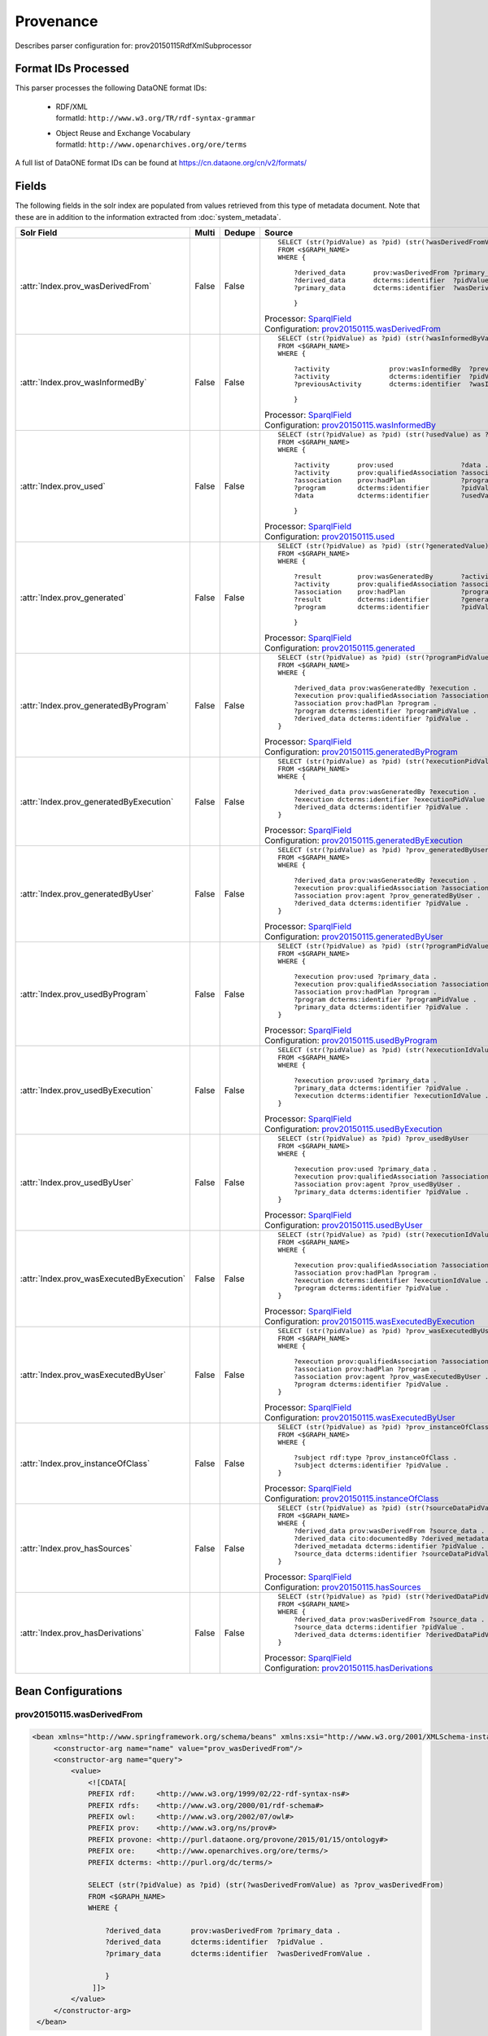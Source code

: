 Provenance
==========

Describes parser configuration for: prov20150115RdfXmlSubprocessor

Format IDs Processed
--------------------

This parser processes the following DataONE format IDs:


  * | RDF/XML
    | formatId: ``http://www.w3.org/TR/rdf-syntax-grammar``

  * | Object Reuse and Exchange Vocabulary
    | formatId: ``http://www.openarchives.org/ore/terms``


A full list of DataONE format IDs can be found at https://cn.dataone.org/cn/v2/formats/

Fields
------

The following fields in the solr index are populated from values retrieved from this type of metadata document.
Note that these are in addition to the information extracted from :doc:`system_metadata`.

.. list-table::
  :header-rows: 1
  :widths: 5, 1, 1, 10

  * - Solr Field
    - Multi
    - Dedupe
    - Source

  * - :attr:`Index.prov_wasDerivedFrom`
    - False
    - False
    - ::

        

                SELECT (str(?pidValue) as ?pid) (str(?wasDerivedFromValue) as ?prov_wasDerivedFrom)
                FROM <$GRAPH_NAME>
                WHERE { 
                        
                    ?derived_data       prov:wasDerivedFrom ?primary_data .
                    ?derived_data       dcterms:identifier  ?pidValue . 
                    ?primary_data       dcterms:identifier  ?wasDerivedFromValue .
                        
                    } 
                 
            

      | Processor: `SparqlField <https://repository.dataone.org/software/cicore/trunk/cn/d1_cn_index_processor/src/main/java/org/dataone/cn/indexer/annotation/SparqlField.java>`_
      | Configuration: `prov20150115.wasDerivedFrom`_


  * - :attr:`Index.prov_wasInformedBy`
    - False
    - False
    - ::

        

                SELECT (str(?pidValue) as ?pid) (str(?wasInformedByValue) as ?prov_wasInformedBy)
                FROM <$GRAPH_NAME>
                WHERE { 
                        
                    ?activity               prov:wasInformedBy  ?previousActivity .
                    ?activity               dcterms:identifier  ?pidValue . 
                    ?previousActivity       dcterms:identifier  ?wasInformedByValue .
                        
                    } 
                 
            

      | Processor: `SparqlField <https://repository.dataone.org/software/cicore/trunk/cn/d1_cn_index_processor/src/main/java/org/dataone/cn/indexer/annotation/SparqlField.java>`_
      | Configuration: `prov20150115.wasInformedBy`_


  * - :attr:`Index.prov_used`
    - False
    - False
    - ::

        

                SELECT (str(?pidValue) as ?pid) (str(?usedValue) as ?prov_used)
                FROM <$GRAPH_NAME>
                WHERE { 
                        
                    ?activity       prov:used                 ?data .
                    ?activity       prov:qualifiedAssociation ?association .
                    ?association    prov:hadPlan              ?program .
                    ?program        dcterms:identifier        ?pidValue . 
                    ?data           dcterms:identifier        ?usedValue .
                        
                    } 
                 
            

      | Processor: `SparqlField <https://repository.dataone.org/software/cicore/trunk/cn/d1_cn_index_processor/src/main/java/org/dataone/cn/indexer/annotation/SparqlField.java>`_
      | Configuration: `prov20150115.used`_


  * - :attr:`Index.prov_generated`
    - False
    - False
    - ::

        

                SELECT (str(?pidValue) as ?pid) (str(?generatedValue) as ?prov_generated)
                FROM <$GRAPH_NAME>
                WHERE { 
                        
                    ?result         prov:wasGeneratedBy       ?activity .
                    ?activity       prov:qualifiedAssociation ?association .
                    ?association    prov:hadPlan              ?program .
                    ?result         dcterms:identifier        ?generatedValue . 
                    ?program        dcterms:identifier        ?pidValue .
                        
                    } 
                 
            

      | Processor: `SparqlField <https://repository.dataone.org/software/cicore/trunk/cn/d1_cn_index_processor/src/main/java/org/dataone/cn/indexer/annotation/SparqlField.java>`_
      | Configuration: `prov20150115.generated`_


  * - :attr:`Index.prov_generatedByProgram`
    - False
    - False
    - ::

        
                
                SELECT (str(?pidValue) as ?pid) (str(?programPidValue) as ?prov_generatedByProgram)
                FROM <$GRAPH_NAME>
                WHERE {
                
                    ?derived_data prov:wasGeneratedBy ?execution .
                    ?execution prov:qualifiedAssociation ?association .
                    ?association prov:hadPlan ?program .
                    ?program dcterms:identifier ?programPidValue .
                    ?derived_data dcterms:identifier ?pidValue .
                }
                
            

      | Processor: `SparqlField <https://repository.dataone.org/software/cicore/trunk/cn/d1_cn_index_processor/src/main/java/org/dataone/cn/indexer/annotation/SparqlField.java>`_
      | Configuration: `prov20150115.generatedByProgram`_


  * - :attr:`Index.prov_generatedByExecution`
    - False
    - False
    - ::

        
                
                SELECT (str(?pidValue) as ?pid) (str(?executionPidValue) as ?prov_generatedByExecution)
                FROM <$GRAPH_NAME>
                WHERE {
                
                    ?derived_data prov:wasGeneratedBy ?execution .
                    ?execution dcterms:identifier ?executionPidValue .
                    ?derived_data dcterms:identifier ?pidValue .
                }
                
            

      | Processor: `SparqlField <https://repository.dataone.org/software/cicore/trunk/cn/d1_cn_index_processor/src/main/java/org/dataone/cn/indexer/annotation/SparqlField.java>`_
      | Configuration: `prov20150115.generatedByExecution`_


  * - :attr:`Index.prov_generatedByUser`
    - False
    - False
    - ::

        
                
                SELECT (str(?pidValue) as ?pid) ?prov_generatedByUser
                FROM <$GRAPH_NAME>
                WHERE {
                
                    ?derived_data prov:wasGeneratedBy ?execution .
                    ?execution prov:qualifiedAssociation ?association .
                    ?association prov:agent ?prov_generatedByUser .
                    ?derived_data dcterms:identifier ?pidValue .
                }
                
            

      | Processor: `SparqlField <https://repository.dataone.org/software/cicore/trunk/cn/d1_cn_index_processor/src/main/java/org/dataone/cn/indexer/annotation/SparqlField.java>`_
      | Configuration: `prov20150115.generatedByUser`_


  * - :attr:`Index.prov_usedByProgram`
    - False
    - False
    - ::

        
                
                SELECT (str(?pidValue) as ?pid) (str(?programPidValue) as ?prov_usedByProgram)
                FROM <$GRAPH_NAME>
                WHERE {
                
                    ?execution prov:used ?primary_data .
                    ?execution prov:qualifiedAssociation ?association .
                    ?association prov:hadPlan ?program .
                    ?program dcterms:identifier ?programPidValue .
                    ?primary_data dcterms:identifier ?pidValue .
                }                
                
            

      | Processor: `SparqlField <https://repository.dataone.org/software/cicore/trunk/cn/d1_cn_index_processor/src/main/java/org/dataone/cn/indexer/annotation/SparqlField.java>`_
      | Configuration: `prov20150115.usedByProgram`_


  * - :attr:`Index.prov_usedByExecution`
    - False
    - False
    - ::

        
                
                SELECT (str(?pidValue) as ?pid) (str(?executionIdValue) as ?prov_usedByExecution)
                FROM <$GRAPH_NAME>
                WHERE {
                
                    ?execution prov:used ?primary_data .
                    ?primary_data dcterms:identifier ?pidValue .
                    ?execution dcterms:identifier ?executionIdValue .
                }
                
            

      | Processor: `SparqlField <https://repository.dataone.org/software/cicore/trunk/cn/d1_cn_index_processor/src/main/java/org/dataone/cn/indexer/annotation/SparqlField.java>`_
      | Configuration: `prov20150115.usedByExecution`_


  * - :attr:`Index.prov_usedByUser`
    - False
    - False
    - ::

        

                SELECT (str(?pidValue) as ?pid) ?prov_usedByUser
                FROM <$GRAPH_NAME>
                WHERE {
                
                    ?execution prov:used ?primary_data .
                    ?execution prov:qualifiedAssociation ?association .
                    ?association prov:agent ?prov_usedByUser .
                    ?primary_data dcterms:identifier ?pidValue .
                }                
                
            

      | Processor: `SparqlField <https://repository.dataone.org/software/cicore/trunk/cn/d1_cn_index_processor/src/main/java/org/dataone/cn/indexer/annotation/SparqlField.java>`_
      | Configuration: `prov20150115.usedByUser`_


  * - :attr:`Index.prov_wasExecutedByExecution`
    - False
    - False
    - ::

        
                
                SELECT (str(?pidValue) as ?pid) (str(?executionIdValue) as ?prov_wasExecutedByExecution)
                FROM <$GRAPH_NAME>
                WHERE {
                
                    ?execution prov:qualifiedAssociation ?association .
                    ?association prov:hadPlan ?program .
                    ?execution dcterms:identifier ?executionIdValue .
                    ?program dcterms:identifier ?pidValue .
                }                
                
            

      | Processor: `SparqlField <https://repository.dataone.org/software/cicore/trunk/cn/d1_cn_index_processor/src/main/java/org/dataone/cn/indexer/annotation/SparqlField.java>`_
      | Configuration: `prov20150115.wasExecutedByExecution`_


  * - :attr:`Index.prov_wasExecutedByUser`
    - False
    - False
    - ::

        
                                
                SELECT (str(?pidValue) as ?pid) ?prov_wasExecutedByUser
                FROM <$GRAPH_NAME>
                WHERE {
                
                    ?execution prov:qualifiedAssociation ?association .
                    ?association prov:hadPlan ?program .
                    ?association prov:agent ?prov_wasExecutedByUser .
                    ?program dcterms:identifier ?pidValue .
                }                
                
            

      | Processor: `SparqlField <https://repository.dataone.org/software/cicore/trunk/cn/d1_cn_index_processor/src/main/java/org/dataone/cn/indexer/annotation/SparqlField.java>`_
      | Configuration: `prov20150115.wasExecutedByUser`_


  * - :attr:`Index.prov_instanceOfClass`
    - False
    - False
    - ::

        
                
                SELECT (str(?pidValue) as ?pid) ?prov_instanceOfClass
                FROM <$GRAPH_NAME>
                WHERE {
                
                    ?subject rdf:type ?prov_instanceOfClass .
                    ?subject dcterms:identifier ?pidValue .
                }                
                
            

      | Processor: `SparqlField <https://repository.dataone.org/software/cicore/trunk/cn/d1_cn_index_processor/src/main/java/org/dataone/cn/indexer/annotation/SparqlField.java>`_
      | Configuration: `prov20150115.instanceOfClass`_


  * - :attr:`Index.prov_hasSources`
    - False
    - False
    - ::

        
                
                SELECT (str(?pidValue) as ?pid) (str(?sourceDataPidValue) as ?prov_hasSources)
                FROM <$GRAPH_NAME>
                WHERE {
                    ?derived_data prov:wasDerivedFrom ?source_data .
                    ?derived_data cito:documentedBy ?derived_metadata .
                    ?derived_metadata dcterms:identifier ?pidValue .
                    ?source_data dcterms:identifier ?sourceDataPidValue .
                }                
                
            

      | Processor: `SparqlField <https://repository.dataone.org/software/cicore/trunk/cn/d1_cn_index_processor/src/main/java/org/dataone/cn/indexer/annotation/SparqlField.java>`_
      | Configuration: `prov20150115.hasSources`_


  * - :attr:`Index.prov_hasDerivations`
    - False
    - False
    - ::

        
                
                SELECT (str(?pidValue) as ?pid) (str(?derivedDataPidValue) as ?prov_hasDerivations)
                FROM <$GRAPH_NAME>
                WHERE {
                    ?derived_data prov:wasDerivedFrom ?source_data .
                    ?source_data dcterms:identifier ?pidValue .
                    ?derived_data dcterms:identifier ?derivedDataPidValue .
                }
                
            

      | Processor: `SparqlField <https://repository.dataone.org/software/cicore/trunk/cn/d1_cn_index_processor/src/main/java/org/dataone/cn/indexer/annotation/SparqlField.java>`_
      | Configuration: `prov20150115.hasDerivations`_



Bean Configurations
-------------------


prov20150115.wasDerivedFrom
~~~~~~~~~~~~~~~~~~~~~~~~~~~

.. code-block:: xml

   <bean xmlns="http://www.springframework.org/schema/beans" xmlns:xsi="http://www.w3.org/2001/XMLSchema-instance" id="prov20150115.wasDerivedFrom" class="org.dataone.cn.indexer.annotation.SparqlField">
        <constructor-arg name="name" value="prov_wasDerivedFrom"/>
        <constructor-arg name="query">
            <value>
                <![CDATA[
                PREFIX rdf:     <http://www.w3.org/1999/02/22-rdf-syntax-ns#> 
                PREFIX rdfs:    <http://www.w3.org/2000/01/rdf-schema#> 
                PREFIX owl:     <http://www.w3.org/2002/07/owl#> 
                PREFIX prov:    <http://www.w3.org/ns/prov#> 
                PREFIX provone: <http://purl.dataone.org/provone/2015/01/15/ontology#>
                PREFIX ore:     <http://www.openarchives.org/ore/terms/> 
                PREFIX dcterms: <http://purl.org/dc/terms/>

                SELECT (str(?pidValue) as ?pid) (str(?wasDerivedFromValue) as ?prov_wasDerivedFrom)
                FROM <$GRAPH_NAME>
                WHERE { 
                        
                    ?derived_data       prov:wasDerivedFrom ?primary_data .
                    ?derived_data       dcterms:identifier  ?pidValue . 
                    ?primary_data       dcterms:identifier  ?wasDerivedFromValue .
                        
                    } 
                 ]]>
            </value>
        </constructor-arg>
    </bean>
    
    



prov20150115.wasInformedBy
~~~~~~~~~~~~~~~~~~~~~~~~~~

.. code-block:: xml

   <bean xmlns="http://www.springframework.org/schema/beans" xmlns:xsi="http://www.w3.org/2001/XMLSchema-instance" id="prov20150115.wasInformedBy" class="org.dataone.cn.indexer.annotation.SparqlField">
        <constructor-arg name="name" value="prov_wasInformedBy"/>
        <constructor-arg name="query">
            <value>
                <![CDATA[
                PREFIX rdf:     <http://www.w3.org/1999/02/22-rdf-syntax-ns#> 
                PREFIX rdfs:    <http://www.w3.org/2000/01/rdf-schema#> 
                PREFIX owl:     <http://www.w3.org/2002/07/owl#> 
                PREFIX prov:    <http://www.w3.org/ns/prov#> 
                PREFIX provone: <http://purl.dataone.org/provone/2015/01/15/ontology#>
                PREFIX ore:     <http://www.openarchives.org/ore/terms/> 
                PREFIX dcterms: <http://purl.org/dc/terms/>

                SELECT (str(?pidValue) as ?pid) (str(?wasInformedByValue) as ?prov_wasInformedBy)
                FROM <$GRAPH_NAME>
                WHERE { 
                        
                    ?activity               prov:wasInformedBy  ?previousActivity .
                    ?activity               dcterms:identifier  ?pidValue . 
                    ?previousActivity       dcterms:identifier  ?wasInformedByValue .
                        
                    } 
                 ]]>
            </value>
        </constructor-arg>
    </bean>
    
    



prov20150115.used
~~~~~~~~~~~~~~~~~

.. code-block:: xml

   <bean xmlns="http://www.springframework.org/schema/beans" xmlns:xsi="http://www.w3.org/2001/XMLSchema-instance" id="prov20150115.used" class="org.dataone.cn.indexer.annotation.SparqlField">
        <constructor-arg name="name" value="prov_used"/>
        <constructor-arg name="query">
            <value>
                <![CDATA[
                PREFIX rdf:     <http://www.w3.org/1999/02/22-rdf-syntax-ns#> 
                PREFIX rdfs:    <http://www.w3.org/2000/01/rdf-schema#> 
                PREFIX owl:     <http://www.w3.org/2002/07/owl#> 
                PREFIX prov:    <http://www.w3.org/ns/prov#> 
                PREFIX provone: <http://purl.dataone.org/provone/2015/01/15/ontology#>
                PREFIX ore:     <http://www.openarchives.org/ore/terms/> 
                PREFIX dcterms: <http://purl.org/dc/terms/>

                SELECT (str(?pidValue) as ?pid) (str(?usedValue) as ?prov_used)
                FROM <$GRAPH_NAME>
                WHERE { 
                        
                    ?activity       prov:used                 ?data .
                    ?activity       prov:qualifiedAssociation ?association .
                    ?association    prov:hadPlan              ?program .
                    ?program        dcterms:identifier        ?pidValue . 
                    ?data           dcterms:identifier        ?usedValue .
                        
                    } 
                 ]]>
            </value>
        </constructor-arg>
    </bean>
    
    



prov20150115.generated
~~~~~~~~~~~~~~~~~~~~~~

.. code-block:: xml

   <bean xmlns="http://www.springframework.org/schema/beans" xmlns:xsi="http://www.w3.org/2001/XMLSchema-instance" id="prov20150115.generated" class="org.dataone.cn.indexer.annotation.SparqlField">
        <constructor-arg name="name" value="prov_generated"/>
        <constructor-arg name="query">
            <value>
                <![CDATA[
                PREFIX rdf:     <http://www.w3.org/1999/02/22-rdf-syntax-ns#> 
                PREFIX rdfs:    <http://www.w3.org/2000/01/rdf-schema#> 
                PREFIX owl:     <http://www.w3.org/2002/07/owl#> 
                PREFIX prov:    <http://www.w3.org/ns/prov#> 
                PREFIX provone: <http://purl.dataone.org/provone/2015/01/15/ontology#>
                PREFIX ore:     <http://www.openarchives.org/ore/terms/> 
                PREFIX dcterms: <http://purl.org/dc/terms/>

                SELECT (str(?pidValue) as ?pid) (str(?generatedValue) as ?prov_generated)
                FROM <$GRAPH_NAME>
                WHERE { 
                        
                    ?result         prov:wasGeneratedBy       ?activity .
                    ?activity       prov:qualifiedAssociation ?association .
                    ?association    prov:hadPlan              ?program .
                    ?result         dcterms:identifier        ?generatedValue . 
                    ?program        dcterms:identifier        ?pidValue .
                        
                    } 
                 ]]>
            </value>
        </constructor-arg>
    </bean>

    



prov20150115.generatedByProgram
~~~~~~~~~~~~~~~~~~~~~~~~~~~~~~~

.. code-block:: xml

   <bean xmlns="http://www.springframework.org/schema/beans" xmlns:xsi="http://www.w3.org/2001/XMLSchema-instance" id="prov20150115.generatedByProgram" class="org.dataone.cn.indexer.annotation.SparqlField">
        <constructor-arg name="name" value="prov_generatedByProgram"/>
        <constructor-arg name="query">
            <value>
                <![CDATA[
                PREFIX rdf:     <http://www.w3.org/1999/02/22-rdf-syntax-ns#> 
                PREFIX rdfs:    <http://www.w3.org/2000/01/rdf-schema#> 
                PREFIX owl:     <http://www.w3.org/2002/07/owl#> 
                PREFIX prov:    <http://www.w3.org/ns/prov#> 
                PREFIX provone: <http://purl.dataone.org/provone/2015/01/15/ontology#>
                PREFIX ore:     <http://www.openarchives.org/ore/terms/> 
                PREFIX dcterms: <http://purl.org/dc/terms/>
                
                SELECT (str(?pidValue) as ?pid) (str(?programPidValue) as ?prov_generatedByProgram)
                FROM <$GRAPH_NAME>
                WHERE {
                
                    ?derived_data prov:wasGeneratedBy ?execution .
                    ?execution prov:qualifiedAssociation ?association .
                    ?association prov:hadPlan ?program .
                    ?program dcterms:identifier ?programPidValue .
                    ?derived_data dcterms:identifier ?pidValue .
                }
                ]]>
            </value>
        </constructor-arg>
    </bean>

    



prov20150115.generatedByExecution
~~~~~~~~~~~~~~~~~~~~~~~~~~~~~~~~~

.. code-block:: xml

   <bean xmlns="http://www.springframework.org/schema/beans" xmlns:xsi="http://www.w3.org/2001/XMLSchema-instance" id="prov20150115.generatedByExecution" class="org.dataone.cn.indexer.annotation.SparqlField">
        <constructor-arg name="name" value="prov_generatedByExecution"/>
        <constructor-arg name="query">
            <value>
                <![CDATA[
                PREFIX rdf:     <http://www.w3.org/1999/02/22-rdf-syntax-ns#> 
                PREFIX rdfs:    <http://www.w3.org/2000/01/rdf-schema#> 
                PREFIX owl:     <http://www.w3.org/2002/07/owl#> 
                PREFIX prov:    <http://www.w3.org/ns/prov#> 
                PREFIX provone: <http://purl.dataone.org/provone/2015/01/15/ontology#>
                PREFIX ore:     <http://www.openarchives.org/ore/terms/> 
                PREFIX dcterms: <http://purl.org/dc/terms/>
                
                SELECT (str(?pidValue) as ?pid) (str(?executionPidValue) as ?prov_generatedByExecution)
                FROM <$GRAPH_NAME>
                WHERE {
                
                    ?derived_data prov:wasGeneratedBy ?execution .
                    ?execution dcterms:identifier ?executionPidValue .
                    ?derived_data dcterms:identifier ?pidValue .
                }
                ]]>
            </value>
        </constructor-arg>
    </bean>

    



prov20150115.generatedByUser
~~~~~~~~~~~~~~~~~~~~~~~~~~~~

.. code-block:: xml

   <bean xmlns="http://www.springframework.org/schema/beans" xmlns:xsi="http://www.w3.org/2001/XMLSchema-instance" id="prov20150115.generatedByUser" class="org.dataone.cn.indexer.annotation.SparqlField">
        <constructor-arg name="name" value="prov_generatedByUser"/>
        <constructor-arg name="query">
            <value>
                <![CDATA[
                PREFIX rdf:     <http://www.w3.org/1999/02/22-rdf-syntax-ns#> 
                PREFIX rdfs:    <http://www.w3.org/2000/01/rdf-schema#> 
                PREFIX owl:     <http://www.w3.org/2002/07/owl#> 
                PREFIX prov:    <http://www.w3.org/ns/prov#> 
                PREFIX provone: <http://purl.dataone.org/provone/2015/01/15/ontology#>
                PREFIX ore:     <http://www.openarchives.org/ore/terms/> 
                PREFIX dcterms: <http://purl.org/dc/terms/>
                
                SELECT (str(?pidValue) as ?pid) ?prov_generatedByUser
                FROM <$GRAPH_NAME>
                WHERE {
                
                    ?derived_data prov:wasGeneratedBy ?execution .
                    ?execution prov:qualifiedAssociation ?association .
                    ?association prov:agent ?prov_generatedByUser .
                    ?derived_data dcterms:identifier ?pidValue .
                }
                ]]>
            </value>
        </constructor-arg>
    </bean>

    



prov20150115.usedByProgram
~~~~~~~~~~~~~~~~~~~~~~~~~~

.. code-block:: xml

   <bean xmlns="http://www.springframework.org/schema/beans" xmlns:xsi="http://www.w3.org/2001/XMLSchema-instance" id="prov20150115.usedByProgram" class="org.dataone.cn.indexer.annotation.SparqlField">
        <constructor-arg name="name" value="prov_usedByProgram"/>
        <constructor-arg name="query">
            <value>
                <![CDATA[
                PREFIX rdf:     <http://www.w3.org/1999/02/22-rdf-syntax-ns#> 
                PREFIX rdfs:    <http://www.w3.org/2000/01/rdf-schema#> 
                PREFIX owl:     <http://www.w3.org/2002/07/owl#> 
                PREFIX prov:    <http://www.w3.org/ns/prov#> 
                PREFIX provone: <http://purl.dataone.org/provone/2015/01/15/ontology#>
                PREFIX ore:     <http://www.openarchives.org/ore/terms/> 
                PREFIX dcterms: <http://purl.org/dc/terms/>
                
                SELECT (str(?pidValue) as ?pid) (str(?programPidValue) as ?prov_usedByProgram)
                FROM <$GRAPH_NAME>
                WHERE {
                
                    ?execution prov:used ?primary_data .
                    ?execution prov:qualifiedAssociation ?association .
                    ?association prov:hadPlan ?program .
                    ?program dcterms:identifier ?programPidValue .
                    ?primary_data dcterms:identifier ?pidValue .
                }                
                ]]>
            </value>
        </constructor-arg>
    </bean>

    



prov20150115.usedByExecution
~~~~~~~~~~~~~~~~~~~~~~~~~~~~

.. code-block:: xml

   <bean xmlns="http://www.springframework.org/schema/beans" xmlns:xsi="http://www.w3.org/2001/XMLSchema-instance" id="prov20150115.usedByExecution" class="org.dataone.cn.indexer.annotation.SparqlField">
        <constructor-arg name="name" value="prov_usedByExecution"/>
        <constructor-arg name="query">
            <value>
                <![CDATA[
                PREFIX rdf:     <http://www.w3.org/1999/02/22-rdf-syntax-ns#> 
                PREFIX rdfs:    <http://www.w3.org/2000/01/rdf-schema#> 
                PREFIX owl:     <http://www.w3.org/2002/07/owl#> 
                PREFIX prov:    <http://www.w3.org/ns/prov#> 
                PREFIX provone: <http://purl.dataone.org/provone/2015/01/15/ontology#>
                PREFIX ore:     <http://www.openarchives.org/ore/terms/> 
                PREFIX dcterms: <http://purl.org/dc/terms/>
                
                SELECT (str(?pidValue) as ?pid) (str(?executionIdValue) as ?prov_usedByExecution)
                FROM <$GRAPH_NAME>
                WHERE {
                
                    ?execution prov:used ?primary_data .
                    ?primary_data dcterms:identifier ?pidValue .
                    ?execution dcterms:identifier ?executionIdValue .
                }
                ]]>
            </value>
        </constructor-arg>
    </bean>

    



prov20150115.usedByUser
~~~~~~~~~~~~~~~~~~~~~~~

.. code-block:: xml

   <bean xmlns="http://www.springframework.org/schema/beans" xmlns:xsi="http://www.w3.org/2001/XMLSchema-instance" id="prov20150115.usedByUser" class="org.dataone.cn.indexer.annotation.SparqlField">
        <constructor-arg name="name" value="prov_usedByUser"/>
        <constructor-arg name="query">
            <value>
                <![CDATA[
                PREFIX rdf:     <http://www.w3.org/1999/02/22-rdf-syntax-ns#> 
                PREFIX rdfs:    <http://www.w3.org/2000/01/rdf-schema#> 
                PREFIX owl:     <http://www.w3.org/2002/07/owl#> 
                PREFIX prov:    <http://www.w3.org/ns/prov#> 
                PREFIX provone: <http://purl.dataone.org/provone/2015/01/15/ontology#>
                PREFIX ore:     <http://www.openarchives.org/ore/terms/> 
                PREFIX dcterms: <http://purl.org/dc/terms/>

                SELECT (str(?pidValue) as ?pid) ?prov_usedByUser
                FROM <$GRAPH_NAME>
                WHERE {
                
                    ?execution prov:used ?primary_data .
                    ?execution prov:qualifiedAssociation ?association .
                    ?association prov:agent ?prov_usedByUser .
                    ?primary_data dcterms:identifier ?pidValue .
                }                
                ]]>
            </value>
        </constructor-arg>
    </bean>

    



prov20150115.wasExecutedByExecution
~~~~~~~~~~~~~~~~~~~~~~~~~~~~~~~~~~~

.. code-block:: xml

   <bean xmlns="http://www.springframework.org/schema/beans" xmlns:xsi="http://www.w3.org/2001/XMLSchema-instance" id="prov20150115.wasExecutedByExecution" class="org.dataone.cn.indexer.annotation.SparqlField">
        <constructor-arg name="name" value="prov_wasExecutedByExecution"/>
        <constructor-arg name="query">
            <value>
                <![CDATA[
                PREFIX rdf:     <http://www.w3.org/1999/02/22-rdf-syntax-ns#> 
                PREFIX rdfs:    <http://www.w3.org/2000/01/rdf-schema#> 
                PREFIX owl:     <http://www.w3.org/2002/07/owl#> 
                PREFIX prov:    <http://www.w3.org/ns/prov#> 
                PREFIX provone: <http://purl.dataone.org/provone/2015/01/15/ontology#>
                PREFIX ore:     <http://www.openarchives.org/ore/terms/> 
                PREFIX dcterms: <http://purl.org/dc/terms/>
                
                SELECT (str(?pidValue) as ?pid) (str(?executionIdValue) as ?prov_wasExecutedByExecution)
                FROM <$GRAPH_NAME>
                WHERE {
                
                    ?execution prov:qualifiedAssociation ?association .
                    ?association prov:hadPlan ?program .
                    ?execution dcterms:identifier ?executionIdValue .
                    ?program dcterms:identifier ?pidValue .
                }                
                ]]>
            </value>
        </constructor-arg>
    </bean>

    



prov20150115.wasExecutedByUser
~~~~~~~~~~~~~~~~~~~~~~~~~~~~~~

.. code-block:: xml

   <bean xmlns="http://www.springframework.org/schema/beans" xmlns:xsi="http://www.w3.org/2001/XMLSchema-instance" id="prov20150115.wasExecutedByUser" class="org.dataone.cn.indexer.annotation.SparqlField">
        <constructor-arg name="name" value="prov_wasExecutedByUser"/>
        <constructor-arg name="query">
            <value>
                <![CDATA[
                PREFIX rdf:     <http://www.w3.org/1999/02/22-rdf-syntax-ns#> 
                PREFIX rdfs:    <http://www.w3.org/2000/01/rdf-schema#> 
                PREFIX owl:     <http://www.w3.org/2002/07/owl#> 
                PREFIX prov:    <http://www.w3.org/ns/prov#> 
                PREFIX provone: <http://purl.dataone.org/provone/2015/01/15/ontology#>
                PREFIX ore:     <http://www.openarchives.org/ore/terms/> 
                PREFIX dcterms: <http://purl.org/dc/terms/>
                                
                SELECT (str(?pidValue) as ?pid) ?prov_wasExecutedByUser
                FROM <$GRAPH_NAME>
                WHERE {
                
                    ?execution prov:qualifiedAssociation ?association .
                    ?association prov:hadPlan ?program .
                    ?association prov:agent ?prov_wasExecutedByUser .
                    ?program dcterms:identifier ?pidValue .
                }                
                ]]>
            </value>
        </constructor-arg>
    </bean>

    



prov20150115.instanceOfClass
~~~~~~~~~~~~~~~~~~~~~~~~~~~~

.. code-block:: xml

   <bean xmlns="http://www.springframework.org/schema/beans" xmlns:xsi="http://www.w3.org/2001/XMLSchema-instance" id="prov20150115.instanceOfClass" class="org.dataone.cn.indexer.annotation.SparqlField">
        <constructor-arg name="name" value="prov_instanceOfClass"/>
        <constructor-arg name="query">
            <value>
                <![CDATA[
                PREFIX rdf:     <http://www.w3.org/1999/02/22-rdf-syntax-ns#> 
                PREFIX rdfs:    <http://www.w3.org/2000/01/rdf-schema#> 
                PREFIX owl:     <http://www.w3.org/2002/07/owl#> 
                PREFIX prov:    <http://www.w3.org/ns/prov#> 
                PREFIX provone: <http://purl.dataone.org/provone/2015/01/15/ontology#>
                PREFIX ore:     <http://www.openarchives.org/ore/terms/> 
                PREFIX dcterms: <http://purl.org/dc/terms/>
                
                SELECT (str(?pidValue) as ?pid) ?prov_instanceOfClass
                FROM <$GRAPH_NAME>
                WHERE {
                
                    ?subject rdf:type ?prov_instanceOfClass .
                    ?subject dcterms:identifier ?pidValue .
                }                
                ]]>
            </value>
        </constructor-arg>
    </bean>
    




prov20150115.hasSources
~~~~~~~~~~~~~~~~~~~~~~~

.. code-block:: xml

   <bean xmlns="http://www.springframework.org/schema/beans" xmlns:xsi="http://www.w3.org/2001/XMLSchema-instance" id="prov20150115.hasSources" class="org.dataone.cn.indexer.annotation.SparqlField">
        <constructor-arg name="name" value="prov_hasSources"/>
        <constructor-arg name="query">
            <value>
                <![CDATA[
                PREFIX rdf:     <http://www.w3.org/1999/02/22-rdf-syntax-ns#> 
                PREFIX rdfs:    <http://www.w3.org/2000/01/rdf-schema#> 
                PREFIX owl:     <http://www.w3.org/2002/07/owl#> 
                PREFIX prov:    <http://www.w3.org/ns/prov#> 
                PREFIX provone: <http://purl.dataone.org/provone/2015/01/15/ontology#>
                PREFIX ore:     <http://www.openarchives.org/ore/terms/> 
                PREFIX dcterms: <http://purl.org/dc/terms/>
                PREFIX cito:    <http://purl.org/spar/cito/>
                
                SELECT (str(?pidValue) as ?pid) (str(?sourceDataPidValue) as ?prov_hasSources)
                FROM <$GRAPH_NAME>
                WHERE {
                    ?derived_data prov:wasDerivedFrom ?source_data .
                    ?derived_data cito:documentedBy ?derived_metadata .
                    ?derived_metadata dcterms:identifier ?pidValue .
                    ?source_data dcterms:identifier ?sourceDataPidValue .
                }                
                ]]>
            </value>
        </constructor-arg>
    </bean>
    
    



prov20150115.hasDerivations
~~~~~~~~~~~~~~~~~~~~~~~~~~~

.. code-block:: xml

   <bean xmlns="http://www.springframework.org/schema/beans" xmlns:xsi="http://www.w3.org/2001/XMLSchema-instance" id="prov20150115.hasDerivations" class="org.dataone.cn.indexer.annotation.SparqlField">
        <constructor-arg name="name" value="prov_hasDerivations"/>
        <constructor-arg name="query">
            <value>
                <![CDATA[
                PREFIX rdf:     <http://www.w3.org/1999/02/22-rdf-syntax-ns#> 
                PREFIX rdfs:    <http://www.w3.org/2000/01/rdf-schema#> 
                PREFIX owl:     <http://www.w3.org/2002/07/owl#> 
                PREFIX prov:    <http://www.w3.org/ns/prov#> 
                PREFIX provone: <http://purl.dataone.org/provone/2015/01/15/ontology#>
                PREFIX ore:     <http://www.openarchives.org/ore/terms/> 
                PREFIX dcterms: <http://purl.org/dc/terms/>
                PREFIX cito:    <http://purl.org/spar/cito/>
                
                SELECT (str(?pidValue) as ?pid) (str(?derivedDataPidValue) as ?prov_hasDerivations)
                FROM <$GRAPH_NAME>
                WHERE {
                    ?derived_data prov:wasDerivedFrom ?source_data .
                    ?source_data dcterms:identifier ?pidValue .
                    ?derived_data dcterms:identifier ?derivedDataPidValue .
                }
                ]]>
            </value>
        </constructor-arg>
    </bean>

    



